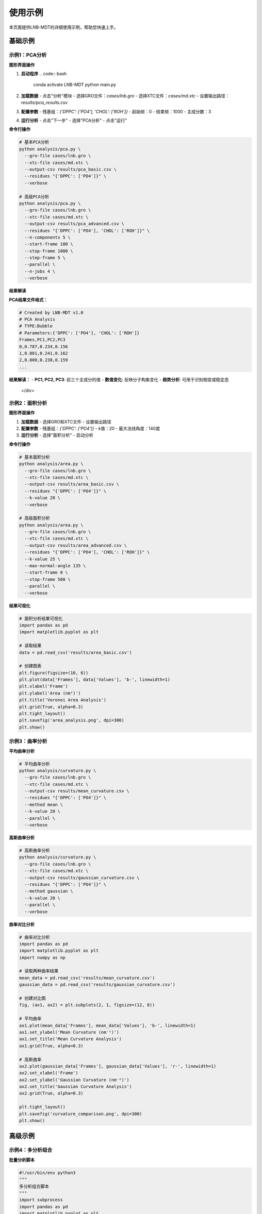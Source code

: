 使用示例
========

本页面提供LNB-MDT的详细使用示例，帮助您快速上手。

基础示例
--------

示例1：PCA分析
~~~~~~~~~~~~~~

.. raw:: html

   <div style="background-color: #f3e5f5; padding: 20px; border-radius: 8px; margin: 20px 0;">
   <h3 style="color: #7b1fa2; margin-top: 0;">🧬 PCA主成分分析示例</h3>
   <p>分析脂质分子的构象变化：</p>
   </div>

**图形界面操作**

1. **启动程序**
   .. code:: bash

      conda activate LNB-MDT
      python main.py

2. **加载数据**
   - 点击"分析"模块
   - 选择GRO文件：`cases/lnb.gro`
   - 选择XTC文件：`cases/md.xtc`
   - 设置输出路径：`results/pca_results.csv`

3. **配置参数**
   - 残基组：`{'DPPC': ['PO4'], 'CHOL': ['ROH']}`
   - 起始帧：0
   - 结束帧：1000
   - 主成分数：3

4. **运行分析**
   - 点击"下一步"
   - 选择"PCA分析"
   - 点击"运行"

**命令行操作**

.. code:: bash

   # 基本PCA分析
   python analysis/pca.py \
     --gro-file cases/lnb.gro \
     --xtc-file cases/md.xtc \
     --output-csv results/pca_basic.csv \
     --residues "{'DPPC': ['PO4']}" \
     --verbose

   # 高级PCA分析
   python analysis/pca.py \
     --gro-file cases/lnb.gro \
     --xtc-file cases/md.xtc \
     --output-csv results/pca_advanced.csv \
     --residues "{'DPPC': ['PO4'], 'CHOL': ['ROH']}" \
     --n-components 5 \
     --start-frame 100 \
     --stop-frame 1000 \
     --step-frame 5 \
     --parallel \
     --n-jobs 4 \
     --verbose

**结果解读**

.. raw:: html

   <div style="background-color: #e8f5e8; padding: 15px; border-radius: 8px; border-left: 4px solid #4caf50;">

**PCA结果文件格式：**

.. code-block:: csv

   # Created by LNB-MDT v1.0
   # PCA Analysis
   # TYPE:Bubble
   # Parameters:{'DPPC': ['PO4'], 'CHOL': ['ROH']}
   Frames,PC1,PC2,PC3
   0,0.787,0.234,0.156
   1,0.801,0.241,0.162
   2,0.800,0.238,0.159
   ...

**结果解读：**
- **PC1, PC2, PC3**: 前三个主成分的值
- **数值变化**: 反映分子构象变化
- **趋势分析**: 可用于识别相变或稳定态

   </div>

示例2：面积分析
~~~~~~~~~~~~~~~

.. raw:: html

   <div style="background-color: #e8f5e8; padding: 20px; border-radius: 8px; margin: 20px 0;">
   <h3 style="color: #388e3c; margin-top: 0;">📏 Voronoi面积分析示例</h3>
   <p>计算脂质分子的Voronoi镶嵌面积：</p>
   </div>

**图形界面操作**

1. **加载数据**
   - 选择GRO和XTC文件
   - 设置输出路径

2. **配置参数**
   - 残基组：`{'DPPC': ['PO4']}`
   - k值：20
   - 最大法线角度：140度

3. **运行分析**
   - 选择"面积分析"
   - 启动分析

**命令行操作**

.. code:: bash

   # 基本面积分析
   python analysis/area.py \
     --gro-file cases/lnb.gro \
     --xtc-file cases/md.xtc \
     --output-csv results/area_basic.csv \
     --residues "{'DPPC': ['PO4']}" \
     --k-value 20 \
     --verbose

   # 高级面积分析
   python analysis/area.py \
     --gro-file cases/lnb.gro \
     --xtc-file cases/md.xtc \
     --output-csv results/area_advanced.csv \
     --residues "{'DPPC': ['PO4'], 'CHOL': ['ROH']}" \
     --k-value 25 \
     --max-normal-angle 135 \
     --start-frame 0 \
     --stop-frame 500 \
     --parallel \
     --verbose

**结果可视化**

.. code:: python

   # 面积分析结果可视化
   import pandas as pd
   import matplotlib.pyplot as plt

   # 读取结果
   data = pd.read_csv('results/area_basic.csv')

   # 创建图表
   plt.figure(figsize=(10, 6))
   plt.plot(data['Frames'], data['Values'], 'b-', linewidth=1)
   plt.xlabel('Frame')
   plt.ylabel('Area (nm²)')
   plt.title('Voronoi Area Analysis')
   plt.grid(True, alpha=0.3)
   plt.tight_layout()
   plt.savefig('area_analysis.png', dpi=300)
   plt.show()

示例3：曲率分析
~~~~~~~~~~~~~~~

.. raw:: html

   <div style="background-color: #fff3e0; padding: 20px; border-radius: 8px; margin: 20px 0;">
   <h3 style="color: #f57c00; margin-top: 0;">🌊 膜曲率分析示例</h3>
   <p>计算脂质膜的平均曲率和高斯曲率：</p>
   </div>

**平均曲率分析**

.. code:: bash

   # 平均曲率分析
   python analysis/curvature.py \
     --gro-file cases/lnb.gro \
     --xtc-file cases/md.xtc \
     --output-csv results/mean_curvature.csv \
     --residues "{'DPPC': ['PO4']}" \
     --method mean \
     --k-value 20 \
     --parallel \
     --verbose

**高斯曲率分析**

.. code:: bash

   # 高斯曲率分析
   python analysis/curvature.py \
     --gro-file cases/lnb.gro \
     --xtc-file cases/md.xtc \
     --output-csv results/gaussian_curvature.csv \
     --residues "{'DPPC': ['PO4']}" \
     --method gaussian \
     --k-value 20 \
     --parallel \
     --verbose

**曲率对比分析**

.. code:: python

   # 曲率对比分析
   import pandas as pd
   import matplotlib.pyplot as plt
   import numpy as np

   # 读取两种曲率结果
   mean_data = pd.read_csv('results/mean_curvature.csv')
   gaussian_data = pd.read_csv('results/gaussian_curvature.csv')

   # 创建对比图
   fig, (ax1, ax2) = plt.subplots(2, 1, figsize=(12, 8))

   # 平均曲率
   ax1.plot(mean_data['Frames'], mean_data['Values'], 'b-', linewidth=1)
   ax1.set_ylabel('Mean Curvature (nm⁻¹)')
   ax1.set_title('Mean Curvature Analysis')
   ax1.grid(True, alpha=0.3)

   # 高斯曲率
   ax2.plot(gaussian_data['Frames'], gaussian_data['Values'], 'r-', linewidth=1)
   ax2.set_xlabel('Frame')
   ax2.set_ylabel('Gaussian Curvature (nm⁻²)')
   ax2.set_title('Gaussian Curvature Analysis')
   ax2.grid(True, alpha=0.3)

   plt.tight_layout()
   plt.savefig('curvature_comparison.png', dpi=300)
   plt.show()

高级示例
--------

示例4：多分析组合
~~~~~~~~~~~~~~~~~

.. raw:: html

   <div style="background-color: #e3f2fd; padding: 20px; border-radius: 8px; margin: 20px 0;">
   <h3 style="color: #1976d2; margin-top: 0;">🔬 多分析组合示例</h3>
   <p>同时运行多种分析并进行综合比较：</p>
   </div>

**批量分析脚本**

.. code:: python

   #!/usr/bin/env python3
   """
   多分析组合脚本
   """
   import subprocess
   import pandas as pd
   import matplotlib.pyplot as plt
   import numpy as np

   def run_multiple_analyses():
       """运行多种分析"""
       
       # 分析配置
       gro_file = "cases/lnb.gro"
       xtc_file = "cases/md.xtc"
       residues = "{'DPPC': ['PO4'], 'CHOL': ['ROH']}"
       
       analyses = [
           {
               'name': 'PCA',
               'script': 'analysis/pca.py',
               'params': ['--n-components', '3']
           },
           {
               'name': 'Area',
               'script': 'analysis/area.py',
               'params': ['--k-value', '20']
           },
           {
               'name': 'Curvature',
               'script': 'analysis/curvature.py',
               'params': ['--method', 'mean', '--k-value', '20']
           },
           {
               'name': 'Cluster',
               'script': 'analysis/cluster.py',
               'params': ['--cutoff', '8.0']
           }
       ]
       
       results = {}
       
       for analysis in analyses:
           print(f"运行 {analysis['name']} 分析...")
           
           output_file = f"results/{analysis['name'].lower()}_results.csv"
           
           cmd = [
               'python', analysis['script'],
               '--gro-file', gro_file,
               '--xtc-file', xtc_file,
               '--output-csv', output_file,
               '--residues', residues,
               '--parallel',
               '--verbose'
           ] + analysis['params']
           
           try:
               subprocess.run(cmd, check=True)
               results[analysis['name']] = output_file
               print(f"{analysis['name']} 分析完成")
           except subprocess.CalledProcessError as e:
               print(f"{analysis['name']} 分析失败: {e}")
       
       return results

   def create_comparison_plot(results):
       """创建对比图表"""
       
       fig, axes = plt.subplots(2, 2, figsize=(15, 10))
       axes = axes.flatten()
       
       for i, (name, file_path) in enumerate(results.items()):
           if i >= 4:
               break
               
           try:
               data = pd.read_csv(file_path)
               
               axes[i].plot(data['Frames'], data['Values'], linewidth=1)
               axes[i].set_title(f'{name} Analysis')
               axes[i].set_xlabel('Frame')
               axes[i].set_ylabel('Values')
               axes[i].grid(True, alpha=0.3)
               
           except Exception as e:
               print(f"读取 {name} 结果失败: {e}")
       
       plt.tight_layout()
       plt.savefig('results/multiple_analysis_comparison.png', dpi=300)
       plt.show()

   def main():
       """主函数"""
       print("开始多分析组合...")
       
       # 运行分析
       results = run_multiple_analyses()
       
       # 创建对比图
       create_comparison_plot(results)
       
       print("多分析组合完成！")

   if __name__ == "__main__":
       main()

示例5：机器学习优化
~~~~~~~~~~~~~~~~~~~

.. raw:: html

   <div style="background-color: #fce4ec; padding: 20px; border-radius: 8px; margin: 20px 0;">
   <h3 style="color: #c2185b; margin-top: 0;">🤖 机器学习参数优化示例</h3>
   <p>使用机器学习技术自动优化分析参数：</p>
   </div>

**参数优化脚本**

.. code:: python

   #!/usr/bin/env python3
   """
   机器学习参数优化示例
   """
   from machine_learning import AnalysisParameterOptimizer, KValueOptimizer
   import time
   import json

   def optimize_area_analysis():
       """优化面积分析参数"""
       
       print("开始面积分析参数优化...")
       
       # 创建优化器
       optimizer = AnalysisParameterOptimizer('area')
       
       # 定义目标函数
       def objective_function(params):
           try:
               from analysis.area import Area
               
               analyzer = Area(
                   gro_file="cases/lnb.gro",
                   xtc_file="cases/md.xtc",
                   residues={'DPPC': ['PO4']},
                   **params
               )
               
               start_time = time.time()
               results = analyzer.run()
               computation_time = time.time() - start_time
               
               # 目标函数：平衡计算时间和结果质量
               objective = computation_time + len(results) * 0.001
               
               print(f"参数 {params}: 目标值 {objective:.4f}")
               return objective
               
           except Exception as e:
               print(f"参数 {params} 评估失败: {e}")
               return float('inf')
       
       # 运行优化
       results = optimizer.optimize()
       
       print(f"优化完成！")
       print(f"最佳参数: {results['best_parameters']}")
       print(f"最佳得分: {results['best_score']:.4f}")
       
       return results

   def optimize_k_values():
       """优化k值"""
       
       print("开始k值优化...")
       
       # 优化不同分析类型的k值
       analyses = ['area', 'curvature', 'height']
       optimized_k_values = {}
       
       for analysis_type in analyses:
           print(f"优化 {analysis_type} 的k值...")
           
           optimizer = KValueOptimizer(analysis_type)
           
           best_k = optimizer.optimize(
               gro_file="cases/lnb.gro",
               xtc_file="cases/md.xtc",
               residues={'DPPC': ['PO4']}
           )
           
           optimized_k_values[analysis_type] = best_k
           print(f"{analysis_type} 最佳k值: {best_k}")
       
       return optimized_k_values

   def run_optimized_analysis(optimized_params):
       """使用优化参数运行分析"""
       
       print("使用优化参数运行分析...")
       
       # 使用优化后的k值
       for analysis_type, k_value in optimized_params.items():
           print(f"使用k值 {k_value} 运行 {analysis_type} 分析...")
           
           cmd = [
               'python', f'analysis/{analysis_type}.py',
               '--gro-file', 'cases/lnb.gro',
               '--xtc-file', 'cases/md.xtc',
               '--output-csv', f'results/{analysis_type}_optimized.csv',
               '--residues', "{'DPPC': ['PO4']}",
               '--k-value', str(k_value),
               '--parallel',
               '--verbose'
           ]
           
           subprocess.run(cmd, check=True)

   def main():
       """主函数"""
       print("开始机器学习参数优化...")
       
       # 优化面积分析参数
       area_results = optimize_area_analysis()
       
       # 优化k值
       k_values = optimize_k_values()
       
       # 保存优化结果
       optimization_results = {
           'area_optimization': area_results,
           'k_values': k_values
       }
       
       with open('results/optimization_results.json', 'w') as f:
           json.dump(optimization_results, f, indent=2)
       
       # 使用优化参数运行分析
       run_optimized_analysis(k_values)
       
       print("机器学习参数优化完成！")

   if __name__ == "__main__":
       main()

示例6：异常检测
~~~~~~~~~~~~~~~

.. raw:: html

   <div style="background-color: #e1f5fe; padding: 20px; border-radius: 8px; margin: 20px 0;">
   <h3 style="color: #03a9f4; margin-top: 0;">🔍 异常检测示例</h3>
   <p>使用机器学习技术检测分子动力学轨迹中的异常：</p>
   </div>

**异常检测脚本**

.. code:: python

   #!/usr/bin/env python3
   """
   异常检测示例
   """
   from machine_learning import MDAnomalyDetector
   import matplotlib.pyplot as plt
   import numpy as np

   def detect_anomalies():
       """检测轨迹异常"""
       
       print("开始异常检测...")
       
       # 创建异常检测器
       detector = MDAnomalyDetector(
           method='isolation_forest',
           contamination=0.1
       )
       
       # 分析轨迹
       results = detector.analyze_trajectory(
           gro_file="cases/lnb.gro",
           xtc_file="cases/md.xtc",
           residues={'DPPC': ['PO4'], 'CHOL': ['ROH']},
           start_frame=0,
           stop_frame=1000,
           step_frame=5
       )
       
       # 打印结果
       print(f"总帧数: {len(results['predictions'])}")
       print(f"异常帧数: {results['n_anomalies']}")
       print(f"异常比例: {results['anomaly_ratio']:.2%}")
       
       # 显示异常帧
       anomaly_frames = results['anomaly_indices']
       print(f"异常帧: {anomaly_frames}")
       
       return results

   def visualize_anomalies(results):
       """可视化异常检测结果"""
       
       print("创建异常检测可视化...")
       
       # 创建图表
       fig, (ax1, ax2) = plt.subplots(2, 1, figsize=(12, 8))
       
       # 原始数据
       frames = range(len(results['predictions']))
       predictions = results['predictions']
       probabilities = results['probabilities']
       
       # 预测结果
       ax1.scatter(frames, predictions, c=predictions, cmap='RdYlBu', alpha=0.6)
       ax1.set_ylabel('Prediction (-1: Anomaly, 1: Normal)')
       ax1.set_title('Anomaly Detection Results')
       ax1.grid(True, alpha=0.3)
       
       # 异常概率
       ax2.plot(frames, probabilities, 'b-', linewidth=1)
       ax2.axhline(y=0.5, color='r', linestyle='--', alpha=0.7)
       ax2.set_xlabel('Frame')
       ax2.set_ylabel('Anomaly Probability')
       ax2.set_title('Anomaly Probabilities')
       ax2.grid(True, alpha=0.3)
       
       plt.tight_layout()
       plt.savefig('results/anomaly_detection.png', dpi=300)
       plt.show()

   def analyze_anomaly_patterns(results):
       """分析异常模式"""
       
       print("分析异常模式...")
       
       anomaly_frames = results['anomaly_indices']
       
       if len(anomaly_frames) > 0:
           print("异常模式分析:")
           
           # 计算异常间隔
           intervals = np.diff(anomaly_frames)
           if len(intervals) > 0:
               print(f"异常间隔统计:")
               print(f"  平均间隔: {np.mean(intervals):.1f} 帧")
               print(f"  最小间隔: {np.min(intervals)} 帧")
               print(f"  最大间隔: {np.max(intervals)} 帧")
           
           # 分析异常分布
           total_frames = len(results['predictions'])
           anomaly_ratio = len(anomaly_frames) / total_frames
           
           print(f"异常分布:")
           print(f"  异常比例: {anomaly_ratio:.2%}")
           print(f"  异常集中度: {'高' if anomaly_ratio > 0.2 else '低'}")

   def main():
       """主函数"""
       print("开始异常检测分析...")
       
       # 检测异常
       results = detect_anomalies()
       
       # 可视化结果
       visualize_anomalies(results)
       
       # 分析异常模式
       analyze_anomaly_patterns(results)
       
       print("异常检测分析完成！")

   if __name__ == "__main__":
       main()

VMD集成示例
----------

示例7：VMD可视化
~~~~~~~~~~~~~~~~~

.. raw:: html

   <div style="background-color: #e8f5e8; padding: 20px; border-radius: 8px; margin: 20px 0;">
   <h3 style="color: #388e3c; margin-top: 0;">🎬 VMD可视化集成示例</h3>
   <p>使用VMD进行分子可视化：</p>
   </div>

**VMD集成脚本**

.. code:: python

   #!/usr/bin/env python3
   """
   VMD集成可视化示例
   """
   from modules.vmd_control import VMDTcp, VMDCommands
   import pandas as pd
   import time

   def setup_vmd():
       """设置VMD连接"""
       
       print("启动VMD...")
       
       # VMD配置
       rctl_path = "./remote_ctl.tcl"
       vmd_path = "C:/Program Files/VMD/vmd.exe"  # Windows路径
       
       # 创建VMD连接
       vmd = VMDTcp(rctl_path, vmd_path)
       
       # 启动VMD
       response = vmd.start()
       if response == -1:
           print("VMD启动失败！")
           return None
       
       print("VMD启动成功！")
       return vmd

   def load_trajectory(vmd, gro_file, xtc_file):
       """加载轨迹文件"""
       
       print(f"加载轨迹: {gro_file}, {xtc_file}")
       
       # 加载拓扑文件
       vmd.send_command(VMDCommands.loadTopology(gro_file))
       
       # 加载轨迹文件
       vmd.send_command(VMDCommands.loadTrajectory(xtc_file))
       
       # 设置显示样式
       vmd.send_command(VMDCommands.setRepresentation("CPK"))
       vmd.send_command(VMDCommands.setColoringMethod("Name"))

   def visualize_analysis_results(vmd, csv_file):
       """可视化分析结果"""
       
       print(f"加载分析结果: {csv_file}")
       
       # 读取分析结果
       data = pd.read_csv(csv_file)
       
       # 获取帧数和值
       frames = data['Frames'].tolist()
       values = data['Values'].tolist()
       
       # 找到极值帧
       max_frame = frames[values.index(max(values))]
       min_frame = frames[values.index(min(values))]
       
       print(f"最大值帧: {max_frame}, 值: {max(values):.4f}")
       print(f"最小值帧: {min_frame}, 值: {min(values):.4f}")
       
       # 跳转到极值帧
       print("跳转到最大值帧...")
       vmd.send_command(VMDCommands.gotoFrame(str(max_frame)))
       time.sleep(1)
       
       print("跳转到最小值帧...")
       vmd.send_command(VMDCommands.gotoFrame(str(min_frame)))
       time.sleep(1)
       
       return max_frame, min_frame

   def highlight_molecules(vmd, residues):
       """高亮特定分子"""
       
       print(f"高亮分子: {residues}")
       
       # 高亮DPPC分子
       if 'DPPC' in residues:
           vmd.send_command(VMDCommands.highlightResname("DPPC"))
       
       # 高亮胆固醇分子
       if 'CHOL' in residues:
           vmd.send_command(VMDCommands.highlightResname("CHOL"))

   def create_animation(vmd, start_frame, end_frame, step=10):
       """创建动画"""
       
       print(f"创建动画: 帧 {start_frame} 到 {end_frame}")
       
       for frame in range(start_frame, end_frame, step):
           vmd.send_command(VMDCommands.gotoFrame(str(frame)))
           time.sleep(0.1)

   def main():
       """主函数"""
       print("开始VMD集成可视化...")
       
       # 设置VMD
       vmd = setup_vmd()
       if vmd is None:
           return
       
       try:
           # 加载轨迹
           load_trajectory(vmd, "cases/lnb.gro", "cases/md.xtc")
           
           # 可视化分析结果
           max_frame, min_frame = visualize_analysis_results(vmd, "results/pca_results.csv")
           
           # 高亮分子
           highlight_molecules(vmd, {'DPPC': ['PO4'], 'CHOL': ['ROH']})
           
           # 创建动画
           create_animation(vmd, 0, 100, step=5)
           
           print("VMD可视化完成！")
           
       except Exception as e:
           print(f"VMD可视化过程中发生错误: {e}")
       
       finally:
           # 停止VMD
           vmd.stop()
           print("VMD已停止")

   if __name__ == "__main__":
       main()

性能优化示例
-----------

示例8：性能测试
~~~~~~~~~~~~~~~

.. raw:: html

   <div style="background-color: #fff3e0; padding: 20px; border-radius: 8px; margin: 20px 0;">
   <h3 style="color: #f57c00; margin-top: 0;">⚡ 性能测试和优化示例</h3>
   <p>测试和优化分析性能：</p>
   </div>

**性能测试脚本**

.. code:: python

   #!/usr/bin/env python3
   """
   性能测试脚本
   """
   import time
   import subprocess
   import multiprocessing
   import psutil
   import matplotlib.pyplot as plt

   class PerformanceTester:
       def __init__(self):
           self.results = {}
       
       def test_parallel_performance(self):
           """测试并行性能"""
           
           print("测试并行性能...")
           
           # 测试参数
           gro_file = "cases/lnb.gro"
           xtc_file = "cases/md.xtc"
           residues = "{'DPPC': ['PO4']}"
           
           # 获取CPU核心数
           cpu_count = multiprocessing.cpu_count()
           print(f"系统CPU核心数: {cpu_count}")
           
           # 测试不同并行数
           test_jobs = [1, 2, 4, 8, cpu_count]
           results = {}
           
           for n_jobs in test_jobs:
               if n_jobs > cpu_count:
                   continue
               
               print(f"测试 {n_jobs} 个并行作业...")
               
               start_time = time.time()
               
               cmd = [
                   'python', 'analysis/pca.py',
                   '--gro-file', gro_file,
                   '--xtc-file', xtc_file,
                   '--output-csv', f'test_pca_{n_jobs}jobs.csv',
                   '--residues', residues,
                   '--parallel',
                   '--n-jobs', str(n_jobs),
                   '--start-frame', '0',
                   '--stop-frame', '100'
               ]
               
               try:
                   subprocess.run(cmd, check=True, capture_output=True)
                   end_time = time.time()
                   
                   execution_time = end_time - start_time
                   results[n_jobs] = execution_time
                   
                   print(f"  {n_jobs} 个作业: {execution_time:.2f} 秒")
                   
               except subprocess.CalledProcessError as e:
                   print(f"  {n_jobs} 个作业失败: {e}")
           
           self.results['parallel'] = results
           return results
       
       def test_memory_usage(self):
           """测试内存使用"""
           
           print("测试内存使用...")
           
           # 监控内存使用
           memory_before = psutil.virtual_memory().used / (1024**3)
           
           cmd = [
               'python', 'analysis/pca.py',
               '--gro-file', 'cases/lnb.gro',
               '--xtc-file', 'cases/md.xtc',
               '--output-csv', 'test_memory.csv',
               '--residues', "{'DPPC': ['PO4']}",
               '--parallel',
               '--verbose'
           ]
           
           try:
               subprocess.run(cmd, check=True)
           except subprocess.CalledProcessError as e:
               print(f"内存测试失败: {e}")
           
           memory_after = psutil.virtual_memory().used / (1024**3)
           memory_used = memory_after - memory_before
           
           print(f"内存使用: {memory_used:.2f} GB")
           
           self.results['memory'] = memory_used
           return memory_used
       
       def test_different_parameters(self):
           """测试不同参数的性能影响"""
           
           print("测试不同参数的性能影响...")
           
           # 测试不同k值
           k_values = [10, 15, 20, 25, 30]
           k_results = {}
           
           for k_value in k_values:
               print(f"测试k值: {k_value}")
               
               start_time = time.time()
               
               cmd = [
                   'python', 'analysis/area.py',
                   '--gro-file', 'cases/lnb.gro',
                   '--xtc-file', 'cases/md.xtc',
                   '--output-csv', f'test_k{k_value}.csv',
                   '--residues', "{'DPPC': ['PO4']}",
                   '--k-value', str(k_value),
                   '--verbose'
               ]
               
               try:
                   subprocess.run(cmd, check=True, capture_output=True)
                   end_time = time.time()
                   
                   execution_time = end_time - start_time
                   k_results[k_value] = execution_time
                   
                   print(f"  k值 {k_value}: {execution_time:.2f} 秒")
                   
               except subprocess.CalledProcessError as e:
                   print(f"  k值 {k_value} 失败: {e}")
           
           self.results['k_values'] = k_results
           return k_results
       
       def create_performance_plots(self):
           """创建性能图表"""
           
           print("创建性能图表...")
           
           fig, axes = plt.subplots(2, 2, figsize=(15, 10))
           
           # 并行性能图
           if 'parallel' in self.results:
               parallel_data = self.results['parallel']
               jobs = list(parallel_data.keys())
               times = list(parallel_data.values())
               
               axes[0, 0].plot(jobs, times, 'bo-')
               axes[0, 0].set_xlabel('并行作业数')
               axes[0, 0].set_ylabel('执行时间 (秒)')
               axes[0, 0].set_title('并行性能测试')
               axes[0, 0].grid(True, alpha=0.3)
           
           # k值性能图
           if 'k_values' in self.results:
               k_data = self.results['k_values']
               k_values = list(k_data.keys())
               k_times = list(k_data.values())
               
               axes[0, 1].plot(k_values, k_times, 'ro-')
               axes[0, 1].set_xlabel('k值')
               axes[0, 1].set_ylabel('执行时间 (秒)')
               axes[0, 1].set_title('k值性能影响')
               axes[0, 1].grid(True, alpha=0.3)
           
           # 内存使用图
           if 'memory' in self.results:
               memory_used = self.results['memory']
               axes[1, 0].bar(['内存使用'], [memory_used], color='green', alpha=0.7)
               axes[1, 0].set_ylabel('内存使用 (GB)')
               axes[1, 0].set_title('内存使用测试')
           
           # 性能总结
           axes[1, 1].text(0.1, 0.5, '性能测试总结', fontsize=16, fontweight='bold')
           axes[1, 1].text(0.1, 0.3, f'最佳并行数: {min(self.results.get("parallel", {}), key=self.results.get("parallel", {}).get) if "parallel" in self.results else "N/A"}', fontsize=12)
           axes[1, 1].text(0.1, 0.2, f'最佳k值: {min(self.results.get("k_values", {}), key=self.results.get("k_values", {}).get) if "k_values" in self.results else "N/A"}', fontsize=12)
           axes[1, 1].text(0.1, 0.1, f'内存使用: {self.results.get("memory", 0):.2f} GB', fontsize=12)
           axes[1, 1].set_xlim(0, 1)
           axes[1, 1].set_ylim(0, 1)
           axes[1, 1].axis('off')
           
           plt.tight_layout()
           plt.savefig('results/performance_test.png', dpi=300)
           plt.show()

   def main():
       """主函数"""
       print("开始性能测试...")
       
       tester = PerformanceTester()
       
       # 运行各种测试
       tester.test_parallel_performance()
       tester.test_memory_usage()
       tester.test_different_parameters()
       
       # 创建性能图表
       tester.create_performance_plots()
       
       print("性能测试完成！")

   if __name__ == "__main__":
       main()

最佳实践总结
-----------

.. raw:: html

   <div style="background-color: #e3f2fd; padding: 20px; border-radius: 8px; margin: 20px 0;">
   <h3 style="color: #1976d2; margin-top: 0;">📋 最佳实践总结</h3>
   <p>基于以上示例的最佳实践建议：</p>
   </div>

**分析流程建议**

.. raw:: html

   <div style="background-color: #f8f9fa; padding: 15px; border-radius: 8px; border-left: 4px solid #6c757d;">

1. **数据预处理**: 检查轨迹质量，去除异常帧
2. **参数优化**: 使用ML模块优化关键参数
3. **批量分析**: 使用脚本自动化分析流程
4. **结果验证**: 检查结果的合理性
5. **可视化**: 使用图表和VMD可视化结果
6. **性能监控**: 定期进行性能测试和优化

   </div>

**代码组织建议**

.. raw:: html

   <div style="background-color: #e8f5e8; padding: 15px; border-radius: 8px; border-left: 4px solid #4caf50;">

- **模块化**: 将功能分解为独立的模块
- **配置管理**: 使用配置文件管理参数
- **错误处理**: 添加适当的错误处理机制
- **日志记录**: 记录分析过程和结果
- **文档化**: 为脚本添加详细的注释

   </div>

**性能优化建议**

.. raw:: html

   <div style="background-color: #fff3e0; padding: 15px; border-radius: 8px; border-left: 4px solid #ff9800;">

- **并行处理**: 合理使用并行处理提高效率
- **内存管理**: 监控内存使用，避免内存溢出
- **参数调优**: 根据系统特点调整分析参数
- **硬件优化**: 使用SSD和充足内存

   </div>
